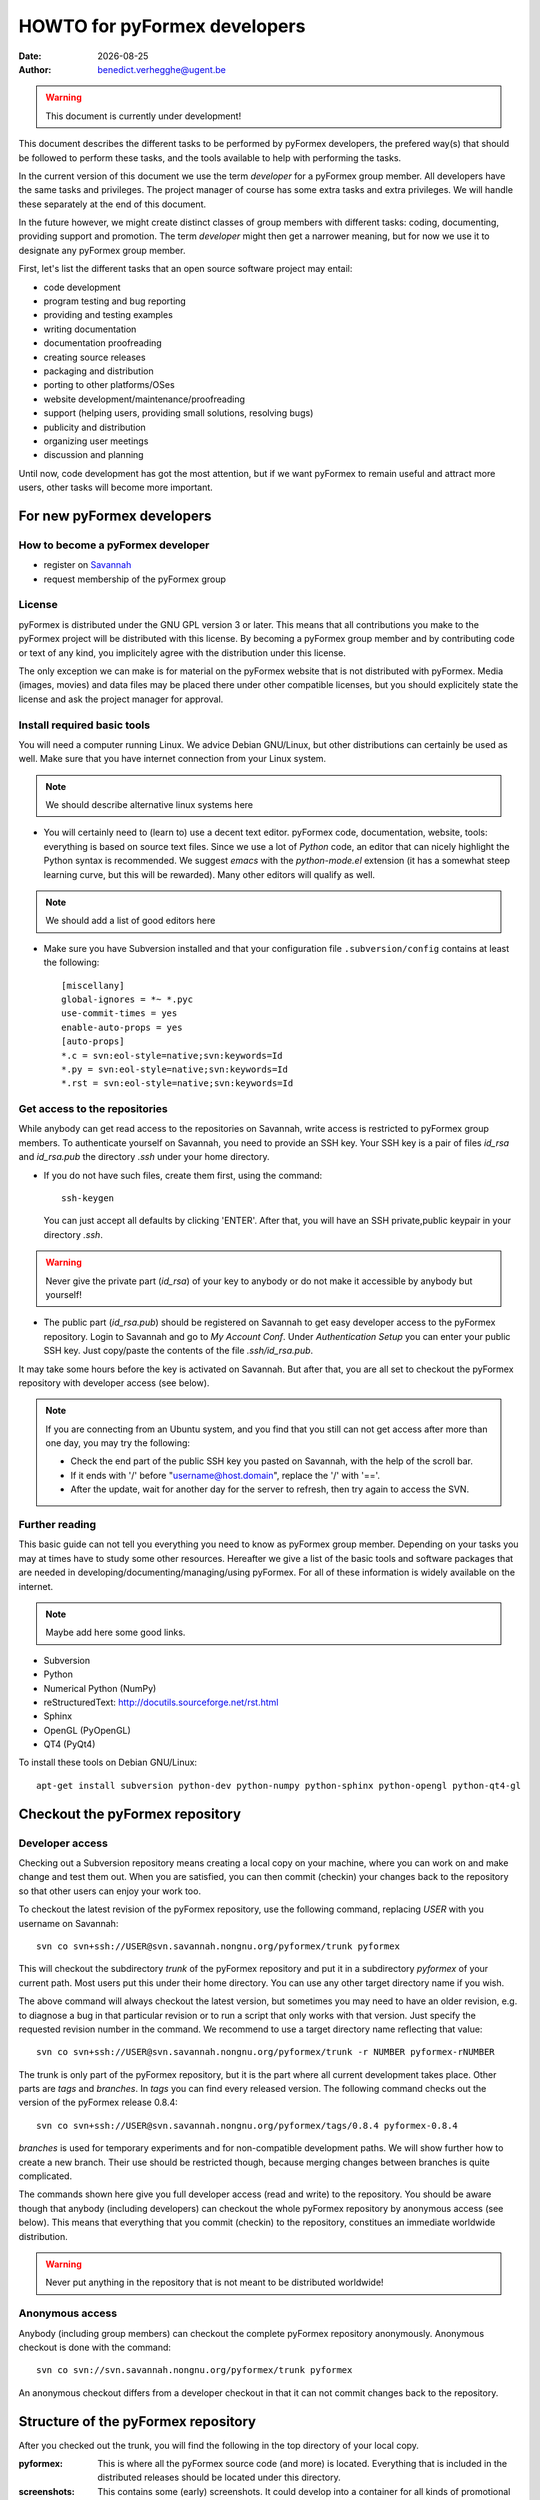 .. HOWTO-dev.rst  $Revision$  $Date$  $Author$   *- rst -*-
  
..
  This file is part of the pyFormex project.
  pyFormex is a tool for generating, manipulating and transforming 3D
  geometrical models by sequences of mathematical operations.
  Home page: http://pyformex.org
  Project page:  https://savannah.nongnu.org/projects/pyformex/
  Copyright (C) Benedict Verhegghe (benedict.verhegghe@ugent.be)
  Distributed under the GNU General Public License version 3 or later.
  
  
  This program is free software: you can redistribute it and/or modify
  it under the terms of the GNU General Public License as published by
  the Free Software Foundation, either version 3 of the License, or
  (at your option) any later version.
  
  This program is distributed in the hope that it will be useful,
  but WITHOUT ANY WARRANTY; without even the implied warranty of
  MERCHANTABILITY or FITNESS FOR A PARTICULAR PURPOSE.  See the
  GNU General Public License for more details.
  
  You should have received a copy of the GNU General Public License
  along with this program.  If not, see http://www.gnu.org/licenses/.
  
.. |date| date::

=============================
HOWTO for pyFormex developers
=============================
:Date: |date|
:Author: benedict.verhegghe@ugent.be

.. warning:: 
  This document is currently under development!

This document describes the different tasks to be performed by pyFormex
developers, the prefered way(s) that should be followed to perform these
tasks, and the tools available to help with performing the tasks.

In the current version of this document we use the term *developer* for 
a pyFormex group member. All developers have the same tasks and privileges.
The project manager of course has some extra tasks and extra privileges. 
We will handle these separately at the end of this document. 

In the future however, we might create distinct classes of group members
with different tasks: coding, documenting, providing support and promotion.
The term *developer* might then get a narrower meaning, but for now we use
it to designate any pyFormex group member.
 
First, let's list the different tasks that an open source software project
may entail:

- code development
- program testing and bug reporting
- providing and testing examples
- writing documentation
- documentation proofreading
- creating source releases
- packaging and distribution
- porting to other platforms/OSes
- website development/maintenance/proofreading
- support (helping users, providing small solutions, resolving bugs)
- publicity and distribution
- organizing user meetings
- discussion and planning 

Until now, code development has got the most attention, but if we want 
pyFormex to remain useful and attract more users, other tasks will become
more important.


For new pyFormex developers
===========================

How to become a pyFormex developer
----------------------------------

- register on `Savannah <http://savannah.nongnu.org>`_
- request membership of the pyFormex group

License
-------
pyFormex is distributed under the GNU GPL version 3 or later. This means that all contributions you make to the pyFormex project will be distributed with this license. By becoming a pyFormex group member and by contributing code or text of any kind, you implicitely agree with the distribution under this license. 

The only exception we can make is for material on the pyFormex website that is
not distributed with pyFormex. Media (images, movies) and data files may be placed there under other compatible licenses, but you should explicitely state the license and ask the project manager for approval.


Install required basic tools
----------------------------

You will need a computer running Linux. We advice Debian GNU/Linux, but
other distributions can certainly be used as well. Make sure that you
have internet connection from your Linux system.

.. note:: We should describe alternative linux systems here

- You will certainly need to (learn to) use a decent text editor. pyFormex
  code, documentation, website, tools: everything is based on source text 
  files. Since we use a lot of `Python` code, an editor that can nicely
  highlight the Python syntax is recommended. We suggest `emacs` with the
  `python-mode.el` extension (it has a somewhat steep learning curve, but
  this will be rewarded). Many other editors will qualify as well.    

.. note:: We should add a list of good editors here

- Make sure you have Subversion installed and that your configuration file
  ``.subversion/config`` contains at least the following::

    [miscellany]
    global-ignores = *~ *.pyc
    use-commit-times = yes
    enable-auto-props = yes
    [auto-props]
    *.c = svn:eol-style=native;svn:keywords=Id
    *.py = svn:eol-style=native;svn:keywords=Id
    *.rst = svn:eol-style=native;svn:keywords=Id
      
Get access to the repositories
------------------------------

While anybody can get read access to the repositories on Savannah, 
write access is restricted to pyFormex group members. To authenticate
yourself on Savannah, you need to provide an SSH key. Your SSH key is
a pair of files `id_rsa` and `id_rsa.pub` the directory `.ssh` under 
your home directory. 

- If you do not have such files, create them first, using the command::

    ssh-keygen 

  You can just accept all defaults by clicking 'ENTER'. After that, you
  will have an SSH private,public keypair in your directory `.ssh`. 

.. warning:: Never give the private part (`id_rsa`) of your key to anybody
  or do not make it accessible by anybody but yourself! 

- The public part (`id_rsa.pub`) should be registered on Savannah
  to get easy developer access to the pyFormex repository. 
  Login to Savannah and go to  
  *My Account Conf*. Under *Authentication Setup* you can enter your 
  public SSH key. Just copy/paste the contents of the file *.ssh/id_rsa.pub*.

It may take some hours before the key is activated on Savannah. But after that,
you are all set to checkout the pyFormex repository with developer access 
(see below).

.. note:: 

  If you are connecting from an Ubuntu system, and you find that you still can
  not get access after more than one day, you may try the following:  

  - Check the end part of the public SSH key you pasted on Savannah, with the
    help of the scroll bar.
  - If it ends with '/' before "username@host.domain", replace the '/' with '=='.
  - After the update, wait for another day for the server to refresh, then try
    again to access the SVN.


Further reading
---------------

This basic guide can not tell you everything you need to know as pyFormex
group member. Depending on your tasks you may at times have to study some
other resources. Hereafter we give a list of the basic tools and software
packages that are needed in developing/documenting/managing/using pyFormex.
For all of these information is widely available on the internet.
 
.. note:: Maybe add here some good links.

- Subversion
- Python
- Numerical Python (NumPy)
- reStructuredText: http://docutils.sourceforge.net/rst.html
- Sphinx
- OpenGL (PyOpenGL)
- QT4 (PyQt4)

To install these tools on Debian GNU/Linux::

  apt-get install subversion python-dev python-numpy python-sphinx python-opengl python-qt4-gl


Checkout the pyFormex repository
================================

Developer access
----------------

Checking out a Subversion repository means creating a local copy on your
machine, where you can work on and make change and test them out. When you 
are satisfied, you can then commit (checkin) your changes back to the repository
so that other users can enjoy your work too.

To checkout the latest revision of the pyFormex repository, use the following
command, replacing *USER* with you username on Savannah::

  svn co svn+ssh://USER@svn.savannah.nongnu.org/pyformex/trunk pyformex

This will checkout the subdirectory *trunk* of the pyFormex repository and put
it in a subdirectory *pyformex* of your current path. Most users put this under
their home directory. You can use any other target directory name if you wish. 

The above command will always checkout the latest version, but sometimes you
may need to have an older revision, e.g. to diagnose a bug in that particular
revision or to run a script that only works with that version. Just specify the
requested revision number in the command. We recommend to use a target 
directory name reflecting that value::

  svn co svn+ssh://USER@svn.savannah.nongnu.org/pyformex/trunk -r NUMBER pyformex-rNUMBER

The trunk is only part of the pyFormex repository, but it is the part where all current development takes place. Other parts are *tags* and *branches*. In *tags* you can find every released version. The following command checks out the version of the pyFormex release 0.8.4::

  svn co svn+ssh://USER@svn.savannah.nongnu.org/pyformex/tags/0.8.4 pyformex-0.8.4

*branches* is used for temporary experiments and for non-compatible development paths. We will show further how to create a new branch. Their use should be restricted though, because merging changes between branches is quite complicated.

The commands shown here give you full developer access (read and write) to the repository.
You should be aware though that anybody (including developers) can checkout
the whole pyFormex repository by anonymous access (see below). 
This means that everything that you commit (checkin) to the repository, constitues an immediate worldwide distribution. 

.. warning:: Never put anything in the repository that is not meant to be distributed worldwide!


Anonymous access
----------------

Anybody (including group members) can checkout the complete 
pyFormex repository anonymously. Anonymous checkout is done with the command::
 
  svn co svn://svn.savannah.nongnu.org/pyformex/trunk pyformex

An anonymous checkout differs from a developer checkout in that it can not
commit changes back to the repository.


Structure of the pyFormex repository
====================================
After you checked out the trunk, you will find the following in the top directory of your local copy.

:pyformex: This is where all the pyFormex source code (and more) is located.
  Everything that is included in the distributed releases should be located
  under this directory.

:screenshots: This contains some (early) screenshots. It could develop into
  a container for all kinds of promotional material (images, movies, ...)

:sphinx: This is where we build the documentation (not surprisingly, we use
  **Sphinx** for this task). The built documents are copied in `pyformex/doc`
  for inclusion in the release.

:user: Contains the minutes of pyFormex user meetings.

:website: Holds the source for the pyFormex website. Since the move to 
  Savannah recently, we also use Sphinx to build the website. 
  Since the whole html documentation tree is also published as part of 
  the website (`<http://www.nongnu.org/pyformex/doc/>`_) we could actually
  integrate the *sphinx* part under *website*. The reasons for keeping them
  apart are:
  
  - the html documents under *sphinx* are made part of the release (for use
    as local documentation accessible from the pyFormex GUI), but the 
    *website* documents are not, and    
  - the *sphinx* documents need to be regenerated more often, because of the
    fast development process of pyFormex, while the *website* is more static.
 
Furthermore the top directory contains a bunch of other files, mostly managing tools and statistics. The most important will be treated further.


Working with the subversion repository
======================================

After you have created a checkout, you can start working in your local
version, make changes, contribute these changes back to the central
repository and/or import the changes made by others. While we refer
to the Subversion manual for full details, we describe here some of the
most used and useful commands. These commands should normally be executed
in the top level directory of your checkout.

- Update your local copy to the latest revision::

    svn up

  This will import the changes made to the repository by other developers
  (or by you from another checkout). You can also use this command to revert
  your tree to any previous version, by adding the revision number::

    svn up -r NUMBER

- After you have made some changes and are convinced that they form a
  working improvement, you can check your modifications back into the
  repository using::

    svn ci

  You will be asked to enter a message to describe the changes you've made.
  This uses a default or configured editor (can be set in `.ssh/config`). 
  See `Subversion commit messages`_ below for suggestions on how
  to construct the message. After you finished the message, your changes
  are uploaded to the repository.

- Adding a new file ::

    svn add FILENAME

- Create a branch *MYBRANCH* of the current subversion archive (do not do this lightly: merging changes between branches can be a tidious work) ::

   svn copy svn+ssh://USER@svn.savannah.nongnu.org/pyformex/trunk \
     svn+ssh://USER@svn.savannah.nongnu.org/pyformex/branches/MYBRANCH \
     -m "Creating a branch for some purpose"

- See what you have changed::

    svn diff

- If you do not want to go ahead with the changes you've made to a file, you
  can revert them::

    svn revert FILENAME

- Change your local directory to another branch ::
  
   svn switch svn+ssh://USER@svn.savannah.nongnu.org/pyformex/branches/mybranch

- Show information about your local copy::

    svn info

- Convert your local tree to reflect a change in repository server (the *OLDURL* can be found from the *svn info* command ::
  
   svn switch --relocate OLDURL NEWURL


Subversion commit messages
--------------------------
Always write a comment when committing something to the repository. Your comment should be brief and to the point, describing what was changed and possibly why. If you made several changes, write one line or sentence about each part. If you find yourself writing a very long list of changes, consider splitting your commit into smaller parts, as described earlier. Prefixing your comments with identifiers like Fix or Add is a good way of indicating what type of change you did. It also makes it easier to filter the content later, either visually, by a human reader, or automatically, by a program.

If you fixed a specific bug or implemented a specific change request, I also recommend to reference the bug or issue number in the commit message. Some tools may process this information and generate a link to the corresponding page in a bug tracking system or automatically update the issue based on the commit.


Dealing with problems
---------------------
Some possible problems during ``svn up`` operation:

- Conflict discovered in 'SOME_FILE'.
  Select: (p) postpone, (df) diff-full, (e) edit,
          (mc) mine-conflict, (tc) theirs-conflict,
          (s) show all options: tc

  If your version of SOME_FILE contains changes you have made (and
  want to keep), the best thing is to postpone (p) and resolve the conflicts
  after the update operation has finished. You may use 'df' first to see if
  your changes are worthwile keeping. 

  If you know however that your changes are not important, you can just use 
  'tc' to remove your version and get the changes from the repository.

- svn: Failed to add file 'SOME_FILE': an unversioned file of the same
  name already exists.

  If your version of SOME_FILE contains changes you have made (and
  want to keep), move the file away to some other name. Then repeat
  the ``svn up`` command. When the ``svn up`` ended successfully,
  merge your changes back into SOME_FILE.

  If the file didn't contain any important changes you want to keep,
  just remove the file and ``svn up`` again.





Using the *make* command
========================
A lot of the recipes below use the *make* command. There is no place here to give a full description of what this command does (see http://www.gnu.org/software/make/). But for those unfamiliar with the command: *make* creates derived files according to recipes in a file *Makefile*. Usually a target describing what is to be made is specified in the make command (see many examples below). The *-C* option allows to change directory before executing the make. Thus, the command::

  make -C pyformex/lib debug

will excute *make debug* in the directory *pyformex/lib*. We use this a lot to mallow most *make* commands be executed from the top level directory.

A final tip: if you add a *-n* option to the make command, make will not actually execute any commands, but rather show what it would execute if the *-n* is left off. A good thing to try if you are unsure.


Create the pyFormex acceleration library
========================================
Most of the pyFormex source code is written in the Python scripting language: this allows for quick development, elegant error recovery and powerful interfacing with other software. The drawback is that it may be slow for loop operations over large data sets. In pyFormex, that problem has largely been solved by using **Numpy**, which handles most such operations by a call to a (fast) compiled C-library. 

Some bottlenecks remained however, and therefore we have developed our own compiled C-libraries to further speed up some tasks. While we try to always provide Python equivalents for all the functions in the library, the penalty for using those may be quite high, and we recommend everyone to always try to use the compiled libraries. Therefore, after creating a new local svn tree, you should first proceed to compiling these libraries. 

Prerequisites for compiling the libraries
-----------------------------------------
These are Debian GNU/Linux package names. They will most likely be available
under the same names on Debian derivatives and Ubuntu and derivatives.

- make
- gcc
- python-dev
- libglu1-mesa-dev


Creating the libraries
----------------------
The source for the libraries are the '.c' files in the `pyformex/lib` 
directory of your svn tree. You will find there also the equivalent
Python implementations. To compile the liraries, got to ``TOPDIR`` and execute
the command::

  make lib

Note that this command is executed automatically when you run pyFormex directly
from the SVN sources (sse below). This is to ensure that you pick up any changes made to
the library. If compilation of the libraries during startup fails,  


Run pyFormex from the svn source
================================
In the toplevel directory, execute the command::

  pyformex/pyformex

and the pyFormex GUI should start. If you want to run this version as your
default pyFormex, it makes sense to create a link in a directory that is in
your *PATH*. On many systems, users have their own *~/bin* directory that is
in the front of the *PATH*. You can check this with::

  echo $PATH

The result may e.g. contain */home/USER/bin*. If not, add the following to your
*.profile* or *.bash_profile*::

  PATH=$HOME/bin:$PATH
  export PATH

and make sure that you create the bin directory if it does not exist.
Then create the link with the following command::

  ln -sfn TOPDIR/pyformex/pyformex ~/bin/pyformex

where ``TOPDIR`` is the absolute path of the top directory (created from the
repository checkout). You can also use a relative path, but this should be
as seen from the ``~/bin`` directory.

After starting a new terminal, you should be able to just enter the command
``pyformex`` to run your svn version from anywhere.  

When pyformex starts up from the svn source, it will first check that the 
compiled acceleration libraries are not outdated, and if they are, pyformex
will try to recompile them by invoking the 'make lib' command from the 
parent directory. This is to avoid nasty crashes when the implementation of
the library has changed. If this automatic compilation fails, pyformex will
nevertheless continue, using the old compiled libraries or the slower Python
implementation.


Searching the pyFormex sources
==============================
While developing or using pyFormex, it is often desirable to be able to search
the pyFormex sources, e.g.

- to find examples of similar constructs for what you want to do,
- to find the implementation place of some feature you want to change,
- to update all code dependent on a feature you have changed.

The ``pyformex`` command provides the necessary tool to do so::

    pyformex --search -- [OPTIONS] PATTERN

This will actually execute the command::
    
    grep OPTIONS PATTERN FILES

where ``FILES`` will be replaced with the list of Python source files in the
pyformex directories. The command will list all occasions of ``PATTERN`` in
these files. All normal ``grep`` options (see ``man grep``) can be added, like
 '-f' to search for a plain string instead of a regular expression, or '-i'
make the search case insensitive.

If you find the pyformext command above to elaborate, you can just define a
shorter alias. If you put the following line in your ``.bashrc``
file ::

    alias pysea='pyformex --search --'  

you will be able to just do ::

    pysea PATTERN


Creating pyFormex documentation
===============================

The pyFormex documentation (as well as the website) are created by the 
**Sphinx** system from source files written in ReST (ReStructuredText).
The source files are in the ``sphinx`` directory of your svn tree and	
have an extension ``.rst``.

Install Sphinx
--------------
You need a (slightly) patched version of Sphinx. The patch adds a small
functionality leaving normal operation intact. Therefore, if you have root
access, we advise to just patch a normally installed version of Sphinx.
 
- First, install the required packages. On Debian GNU/Linux do ::
 
    apt-get install dvipng
    apt-get install python-sphinx

- Then Patch the sphinx installation. Find out where the installed Sphinx
  package resides. On Debian this is ``/usr/share/pyshared/sphinx``. 
  The pyformex source tree contains the required patch in a file 
  ``sphinx/sphinx-1.04-bv.diff``. It was created for Sphinx 1.0.4 but will
  still work for slightly newer versions (it was tested on 1.0.8). 
  Do the following as root::

    cd /usr/share/pyshared/sphinx
    patch -p1 --dry-run < TOPDIR/sphinx/sphinx-1.0.4-bv.diff

  This will only test the patching. If all hunks succeed, run the
  command again without the '--dry-run'::

    patch -p1 < ???/pyformex/sphinx/sphinx-1.0.4-bv.diff

Writing documentation source files
----------------------------------
Documentation is written in ReST (ReStructuredText). The source files are
in the ``sphinx`` directory of your svn tree and have an extension ``.rst``.

When you create a new .rst files with the following header::

  .. $Id$
  .. pyformex documentation --- chaptername
  ..
  .. include:: defines.inc
  .. include:: links.inc
  ..
  .. _cha:partname:

Replace in this header chaptername with the documentation chapter name.

See also the following links for more information:

- guidelines for documenting Python: http://docs.python.org/documenting/index.html
- Sphinx documentation: http://sphinx.pocoo.org/
- ReStructuredText page of the docutils project: http://docutils.sourceforge.net/rst.html

When refering to pyFormex as the name of the software or project,
always use the upper case 'F'. When refering to the command to run
the program, or a directory path name, use all lower case: ``pyformex``.

The source .rst files in the ``sphinx/ref`` directory are automatically
generated with the ``py2rst.py`` script. They will generate the pyFormex
reference manual automatically from the docstrings in the Python
source files of pyFormex. Never add or change any of the .rst files in
``sphinx/ref`` directly. Also, these files should *not* be added to the
svn repository.    
 

Adding image files
------------------

- Put original images in the subdirectory ``images``.

- Create images with a transparent or white background.

- Use PNG images whenever possible.

- Create the reasonable size for inclusion on a web page. Use a minimal canvas size and maximal zooming.

- Give related images identical size (set canvas size and use autozoom).

- Make composite images to combine multiple small images in a single large one.
  If you have ``ImageMagick``, the following command create a horizontal
  composition ``result.png``  of three images::

     convert +append image-000.png image-001.png image-003.png result.png


Create the pyFormex manual
--------------------------

The pyFormex documentation is normally generated in HTML format, allowing it
to be published on the website. This is also the format that is included in
the pyFormex distributions. Alternative formats (like PDF) may also be 
generated and made available online, but are not distributed with pyFormex.

The ``make`` commands to generate the documentation are normally executed
from the ``sphinx`` directory (though some work from the ``TOPDIR`` as well).

- Create the html documentation ::

   make html

  This will generate the documentation in `sphinx/_build/html`, but
  these files are *not* in the svn tree and will not be used in the
  pyFormex **Help** system, nor can they be made available to the public
  directly.
  Check the correctness of the generated files by pointing your
  browser to `sphinx/_build/html/index.html`.

- The make procedure often produces a long list of warnings and errors.
  You may therefore prefer to use the following command instead ::
  
    make html 2>&1 | tee > errors

  This will log the stdout and stderr to a file ``errors``, where you
  can check afterwards what needs to be fixed.

- When the generated documentation seems ok, include the files into
  the pyFormex SVN tree (under ``pyformex/doc/html``) and thus into
  the **Help** system of pyFormex ::

   make svndoc

  Note: If you created any *new* files, do not forget to ``svn add`` them.
 
- A PDF version of the full manual can be created with ::

   make pdf
 
  This will put the PDF manual in ``sphinx/_build/latex``. 

The newly generated documentation is not automatically published on the
pyFormex website. Currently, only the project manager can do that. After you
have made substantial improvements (and checked them in), you should contact 
the project maanger and ask him to publish the new docs.

  
Create a distribution
=====================

A distribution (or package) is a full set of all pyFormex files
needed to install and run it on a system, packaged in a single archive
together with an install procedure. This is primarily targeted at normal
users that want a stable system and are not doing development work.

It is therefore a good idea to first checkin your last modifications and to
update your tree, so that your current svn version corresponds to a single
unchanged revision version in the repository.
In the top directory of your svn tree do ::

  svn ci
  svn up
  make dist

This will create the package file  `pyformex-${VERSION}.tar.gz` in `dist/`.
The version is read from the `RELEASE` file in the top directory. Do not 
change the *VERSION* or *RELEASE* settings in this file by hand: we have
make commands to do this (see below). Make sure that the *RELEASE* contains
an alpha number (it ends with *-aNUMBER*). This means that it is an intermediate, unfinished, unsupported release. Official, supported releases do not have the alpha trailer. However, *currently only the project manager is allowed to create/distribute official releases!*

After you have tested that pyFormex installation and operation from the
resulting works fine, you can distribute the package to other users, e.g. 
by passing them the package file explicitely (make sure they understand the
alpha status) or by uploading the file to our local file server. 
Once the package file has been distributed by any means, you should immediately
bump the version, so that the next created distribution will have a higher number::

  make bumpversion

.. note:: There is a (rather small) risk here that two developers might
  independently create a release with the same number.
  

Style guidelines for source and text files
==========================================

Here are some recommendations on the style to be used for source (mainly
Python) and other text files in the pyFormex repository.


General guidelines
------------------

- Name of .py files should be only lowercase, except for the approved
  examples distributed with pyFormex, which should start with an upper case.

- All new (Python, C) source and other text files in the pyFormex repository
  should be created with the following line as the first line::
  
    # $Id$

  If the file is an executable Python script, it should be started
  with the following two lines::

    #!/usr/bin/env python	  
    # $Id$

  Start pyFormex examples with the following line::

    # $Id$ *** pyformex ***

  Start reStructuredText with the following two lines (the second being
  an empty line)::

    .. $Id$
    

- The ``$Id$`` will be sustituted by Subversion on your next updates. Never
  edit this ``$Id:...$`` field directly.

- End your source and text files with a line::

    # End

  and .rst files with::

    .. End

- In Python files, always use 4 blanks for indenting, never TABs. Use
  a decent Python-aware editor that allows you to configure this. The
  main author of pyFormex uses ``Emacs`` with ``python-mode.el``. 


pyFormex modules
----------------

- pyFormex modules providing a functionality that can be used under
  plain Python can, and probably should, end with a section to test
  the modules::

    if __name__ == "__main__":
        # Statements to test the module functionality
   

  The statements in this section will be executed when the module is
  run with the command::

    python module.py


pyFormex scripts
----------------

- pyFormex scripts (this includes the examples provided with pyFormex)
  can test the ``__name__`` variable to find out whether the script is
  running under the GUI or not::

    if __name__ == "draw":
        # Statements to execute when run under the GUI
    
    elif __name__ == "script":
        # Statements to execute when run without the GUI


Coding style
------------

- Variables, functions, classes and their methods should be named
  as closely as possible according to the following scheme:
  
  - classes: ``UpperUpperUpper`` 
  - functions and methods: ``lowerUpperUpper``
  - variables: ``lowercaseonly``

  Lower case only names can have underscores inserted to visually separate
  the constituant parts: ``lower_case_only``.
  
  Local names that are not supposed to be used directly by the user
  or application programmer, can have underscores inserted or
  appended.

  Local names may start with an underscore to hide them from the user.
  These names will indeed not be made available by Python's ``import``
  statements.

- Do not put blanks before or after operators, except with the assignment
  operator (``=``), where you should always put a single blank before and after it.

- Always start a new line after the colon (``:``) in ``if`` and ``for`` statements. 

- Always try to use implicit for loops instead of explicit ones.

- Numpy often provides a choice of using an attribute, a method or a
  function to get to the same result. The preference ordering is:
  attribute > method > function. E.g. use ``A.shape`` and not ``shape(A)``.

Docstrings
----------

- All functions, methods, classes and modules should have a docstring,
  consisting of a single first line with the short description,
  possibly followed by a blank line and an extended description. It
  is recommended to add an extended description for all but the trivial
  components.

- Docstrings should end and start with triple double-quotes (""").

- Docstrings should not exceed the 80 character total line length. 
  Python statements can exceed that length, if the result is more easy
  to read than splitting the line.

- Docstrings should be written with `re-structured text (reST)
  <http://docutils.sourceforge.net/rst.html>`_ syntax. This allows us
  to use the docstrings to autmoatically generate the reference
  manual in a nice layout, while the docstrings keep being easily
  readible. Where in doubt, try to follow the `Numpy documentation guidelines
  <http://projects.scipy.org/numpy/wiki/CodingStyleGuidelines>`_.

- The parameters of class constructor methods (``__init__``) should be
  documented in the Class doctring, not in the ``__init__`` method
  itself.


Things that have to be done by the project manager
==================================================

Make file(s) public
-------------------
This is for interim releases, not for an official release ! See below
for the full procedure to make and publish an official release tarball.

- Make a distribution file (tarball) available on our own FTP server ::

   make publocal

- Make a distribution file available on Savannah FTP server ::

   make pub
  
- Bump the pyFormex version. While any developer can bump the version,
  it really should only be done after publishing a release (official
  or interim) or when there is anothr good reason to change the
  version number. Therefore it is included here with the manager's
  tasks. ::

   make bumpversion

- Publish the documentation on the website ::

   make pubdoc

- Publish a PDF manual ::

   make pubpdf  


Release a distribution to the general public
--------------------------------------------

First, create the distribution and test it out locally: both the installation procedure and the operation of the installed program. A working SVN program is not enough. Proceed only when everything works fine.

- Set the final version in RELEASE (RELEASE==VERSION) ::

   edt RELEASE
   make version

- Stamp the files with the version ::

   make stampall

- Create updated documentation ::

   cd sphinx
   make html
   make latexpdf
   make svndoc

- Check in (creating the dist may modify some files) ::

   svn ci -m "Creating release ..."

- Create a Tag ::

   make tag

- Create a distribution ::

   svn up
   make dist

- Put the files on Savannah::

   make sign
   make pubpdf
   make pubn
   make pub

- Announce the release on the pyFormex news

  * news
  * submit

    text: pyFormex Version released....

- Put the files on our local FTP server ::

   (NOT CORRECT) make publocal

- Put the documentation on the web site ::
  
   make pubdoc
   make listwww
   # now add the missing files by hand : cvs add FILE
   make commit

- Upload to the python package index ::
  
   (NOT CORRECT) make upload  # should replace make sdist above

- Add the release data to the database ::
   
   edt pyformex-releases.fdb

- Create statistics ::
   
   make stats   # currently gives an error

- Bump the RELEASE and VERSION variables in the file RELEASE, then ::

   make bumpversion
   make lib	
   svn ci -m 'Bump version after release'

Well, that was easy, uh? ~)


Creating (official) Debian packages
-----------------------------------

.. note: This section needs further clarification

- Needed software:
- Needed dependencies: python-all-dev

- Unpack latest relesae: _do unpack
- Build: _do build
- If OK, build final (signed): _do final
- upload: dput mentors PYFVER.changes
  

.. End
